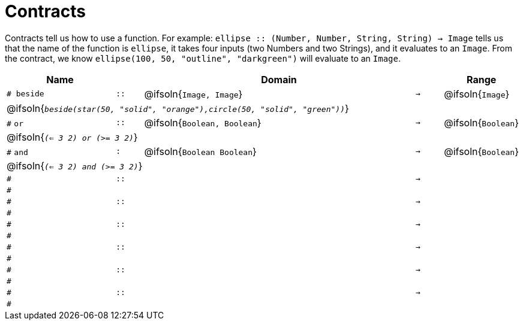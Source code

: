 [.landscape]
= Contracts

Contracts tell us how to use a function. For example:  `ellipse {two-colons} (Number, Number, String, String) -> Image` tells us that the name of the function is  `ellipse`, it takes four inputs (two Numbers and two Strings), and it evaluates to an `Image`. From the contract, we know  `ellipse(100, 50, "outline", "darkgreen")` will evaluate to an `Image`.

[.contracts-table, cols="4,1,10,1,2", options="header", grid="rows"]
|===
| Name    |       | Domain      |     | Range


| `# beside`
| `{two-colons}`
| @ifsoln{`Image, Image`}
| `->`
| @ifsoln{`Image`}
5+| @ifsoln{`_beside(star(50, "solid", "orange"),circle(50, "solid", "green"))_`}

| `#` `or`
| `{two-colons}`
| @ifsoln{`Boolean, Boolean`}
| `->`
| @ifsoln{`Boolean`}
5+| @ifsoln{`_(<= 3 2) or (>= 3 2)_`}

| `#` `and`
| `:`
| @ifsoln{`Boolean Boolean`}
| `->`
| @ifsoln{`Boolean`}
5+| @ifsoln{`_(<= 3 2) and (>= 3 2)_`}

|`#`
| `{two-colons}`
|
|`->`
|
5+|`#`

|`#`
| `{two-colons}`
|
|`->`
|
5+|`#`

|`#`
| `{two-colons}`
|
|`->`
|
5+|`#`

|`#`
| `{two-colons}`
|
|`->`
|
5+|`#`

|`#`
| `{two-colons}`
|
|`->`
|
5+|`#`

|`#`
| `{two-colons}`
|
|`->`
|
5+|`#`

|===
